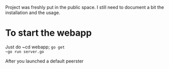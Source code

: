 Project was freshly put in the public space. I still need to document a bit the installation and the usage.

* To start the webapp

Just do ~cd webapp; 
~go get
~go run server.go~

After you launched a default peerster
